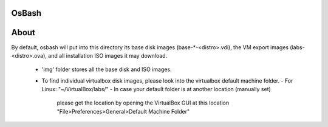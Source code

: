 OsBash
------

About
-----

By default, osbash will put into this directory its base disk images
(base-*-<distro>.vdi), the VM export images (labs-<distro>.ova),
and all installation ISO images it may download.

    - 'img' folder stores all the base disk and ISO images.
    - To find individual virtualbox disk images, please look into the
      virtualbox default machine folder.
      - For Linux: "~/VirtualBox/labs/"
      - In case your default folder is at another location (manually set)
        please get the location by opening the VirtualBox GUI at this location
        "File>Preferences>General>Default Machine Folder"

